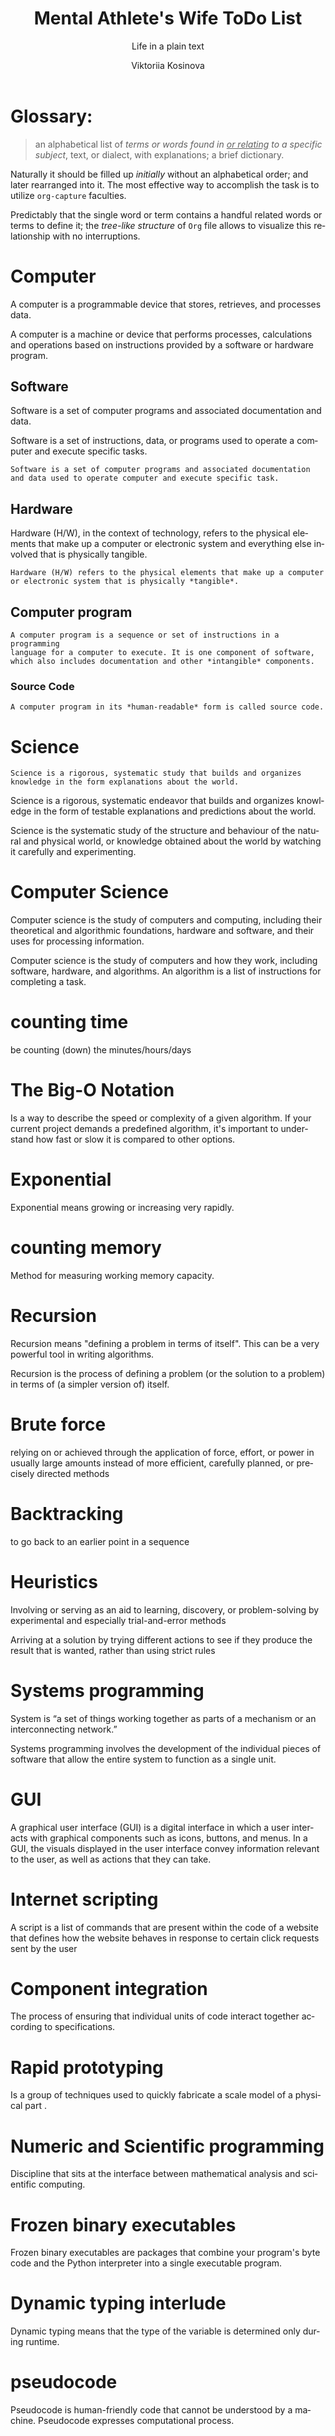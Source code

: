 #+AUTHOR:    Viktoriia Kosinova
#+TITLE:     Mental Athlete's Wife ToDo List
#+SUBTITLE:  Life in a plain text
#+EMAIL:     viqsiq@gmail.com
#+LANGUAGE: en
#+STARTUP: showall indent
#+PROPERTY: header-args :comments org

* Glossary:

#+begin_quote
an alphabetical list of /terms or words found in _or relating_ to a
specific subject/, text, or dialect, with explanations; a brief
dictionary.
#+end_quote

Naturally it should be filled up /initially/ without an alphabetical
order; and later rearranged into it. The most effective way to
accomplish the task is to utilize ~org-capture~ faculties.

Predictably that the single word or term contains a handful related
words or terms to define it; the /tree-like structure/ of ~Org~ file
allows to visualize this relationship with no interruptions.



* Computer
A computer is a programmable device that stores, retrieves, and
processes data.

A computer is a machine or device that performs processes,
calculations and operations based on instructions provided by a
software or hardware program.

** Software
Software is a set of computer programs and associated documentation
and data.

Software is a set of instructions, data, or programs used to operate a
computer and execute specific tasks.
#+begin_example
Software is a set of computer programs and associated documentation
and data used to operate computer and execute specific task.
#+end_example

** Hardware
Hardware (H/W), in the context of technology, refers to the physical
elements that make up a computer or electronic system and everything else
involved that is physically tangible.

#+begin_example
Hardware (H/W) refers to the physical elements that make up a computer
or electronic system that is physically *tangible*.
#+end_example

** Computer program

#+begin_example
A computer program is a sequence or set of instructions in a programming
language for a computer to execute. It is one component of software,
which also includes documentation and other *intangible* components.
#+end_example

*** Source Code

#+begin_src 
A computer program in its *human-readable* form is called source code.
#+end_src


* Science

#+begin_example
Science is a rigorous, systematic study that builds and organizes
knowledge in the form explanations about the world.
#+end_example

Science is a rigorous, systematic endeavor that builds and organizes
knowledge in the form of testable explanations and predictions about
the world.

Science is the systematic study of the structure and behaviour of the
natural and physical world, or knowledge obtained about the world by
watching it carefully and experimenting. 

* Computer Science

Computer science is the study of computers and computing, including
their theoretical and algorithmic foundations, hardware and software,
and their uses for processing information.

Computer science is the study of computers and how they work,
including software, hardware, and algorithms. An algorithm is a list
of instructions for completing a task.

* counting time
be counting (down) the minutes/hours/days


* The Big-O Notation
Is a way to describe the speed or complexity of a given algorithm. If
your current project demands a predefined algorithm, it's important to
understand how fast or slow it is compared to other options.

* Exponential
Exponential means growing or increasing very rapidly.

* counting memory
Method for measuring working memory capacity.

* Recursion

Recursion means "defining a problem in terms of itself". This can be
a very powerful tool in writing algorithms.

Recursion is the process of defining a problem (or the solution
to a problem) in terms of (a simpler version of) itself.

* Brute force
relying on or achieved through the application of force, effort,
or power in usually large amounts instead of more efficient,
carefully planned, or precisely directed methods

* Backtracking
to go back to an earlier point in a sequence

* Heuristics
Involving or serving as an aid to learning, discovery, or
problem-solving by experimental and especially trial-and-error
methods

Arriving at a solution by trying different actions to see if they
produce the result that is wanted, rather than using strict rules

* Systems programming

System is “a set of things working together as parts of a
mechanism or an interconnecting network.”

Systems programming involves the development of the individual
pieces of software that allow the entire system to function
as a single unit.

* GUI
A graphical user interface (GUI) is a digital interface in which
a user interacts with graphical components such as icons, buttons,
and menus. In a GUI, the visuals displayed in the user interface
convey information relevant to the user, as well as actions that
they can take.

* Internet scripting
A script is a list of commands that are present within
the code of a website that defines how the website behaves
in response to certain click requests sent by the user

* Component integration
The process of ensuring that individual units of code interact
together according to specifications.

* Rapid prototyping
Is a group of techniques used to quickly fabricate a scale model
of a physical part .

* Numeric and Scientific programming
Discipline that sits at the interface between mathematical
analysis and scientific computing.

* Frozen binary executables
Frozen binary executables are packages that combine your
program's byte code and the Python interpreter into a
single executable program.

* Dynamic typing interlude
Dynamic typing means that the type of the variable is determined
only during runtime.

* pseudocode

Pseudocode is human-friendly code that cannot be understood by a
machine. Pseudocode expresses computational process.

* model

Is a set of concepts that represents a problem and its characteristics.

** concept

#+begin_example
A concept is an abstract idea. It can defines principles,
thoughts and beliefs.
#+end_example

** principle

#+begin_example
A principle is a basic rule, belief or idea that guides you.
#+end_example


* logic
The thought processes that have been established as leading to valid solutions to problems

*** Synonyms:
    intellection, ratiocination, reason, reasoning, sense

* biconditional
a relation between two propositions that is true only when both
propositions are simultaneously true or false

